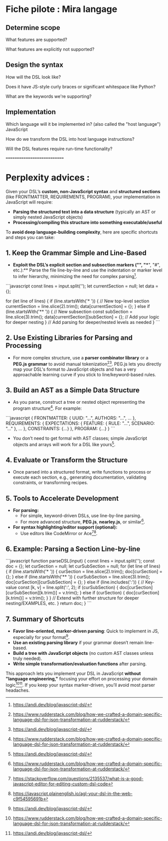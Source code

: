 * Fiche pilote : Mira langage
** Determine scope
What features are supported?

What features are explicitly not supported?

** Design the syntax
How will the DSL look like?

Does it have JS-style curly braces or significant whitespace like Python?

What are the keywords we're supporting?

** Implementation
Which language will it be implemented in? (also called the "host language")
    JavaScript
    
How do we transform the DSL into host language instructions?

Will the DSL features require run-time functionality?


============================

* Perplexity advices :
Given your DSL’s **custom, non-JavaScript syntax** and **structured sections** (like FRONTMATTER, REQUIREMENTS, PROGRAM), your implementation in JavaScript will require:

- **Parsing the structured text into a data structure** (typically an AST or simply nested JavaScript objects)
- **Processing/compiling this structure into something executable/useful**

To **avoid deep language-building complexity**, here are specific shortcuts and steps you can take:

** 1. Keep the Grammar Simple and Line-Based

- **Exploit the DSL’s explicit section and subsection markers ("*", "**", "#", etc.):** Parse the file line-by-line and use the indentation or marker level to infer hierarchy, minimizing the need for complex parsing[4].

```javascript
const lines = input.split('\n');
let currentSection = null;
let data = {};

for (let line of lines) {
    if (line.startsWith('* ')) {
        // New top-level section
        currentSection = line.slice(2).trim();
        data[currentSection] = {};
    } else if (line.startsWith('** ')) {
        // New subsection
        const subSection = line.slice(3).trim();
        data[currentSection][subSection] = {};
        // Add your logic for deeper nesting
    }
    // Add parsing for deeper/nested levels as needed
}
```

** 2. Use Existing Libraries for Parsing and Processing

- For more complex structure, use a **parser combinator library** or a **PEG.js grammar** to avoid manual tokenization[2][4]. PEG.js lets you directly map your DSL's format to JavaScript objects and has a very approachable learning curve if you stick to line/keyword-based rules.

** 3. Build an AST as a Simple Data Structure

- As you parse, construct a tree or nested object representing the program structure[2]. For example:

```javascript
{
  FRONTMATTER: { UUID: "...", AUTHORS: "...", ... },
  REQUIREMENTS: {
    EXPECTATIONS: { FEATURE: { RULE: "...", SCENARIO: "..." }, ... },
    CONSTRAINTS: {...}
  },
  PROGRAM: {...}
}
```

- You don’t need to get formal with AST classes; simple JavaScript objects and arrays will work for a DSL like yours[4].

** 4. Evaluate or Transform the Structure

- Once parsed into a structured format, write functions to process or execute each section, e.g., generating documentation, validating constraints, or transforming recipes.

** 5. Tools to Accelerate Development

- **For parsing:**  
  - For simple, keyword-driven DSLs, use line-by-line parsing.
  - For more advanced structure, **PEG.js**, **nearley.js**, or similar[2].
- **For syntax highlighting/editor support (optional):**
  - Use editors like CodeMirror or Ace[5][6].

** 6. Example: Parsing a Section Line-by-line

```javascript
function parseDSL(input) {
  const lines = input.split('\n');
  const doc = {};
  let curSection = null;
  let curSubSection = null;
  for (let line of lines) {
    if (line.startsWith('* ')) {
      curSection = line.slice(2).trim();
      doc[curSection] = {};
    } else if (line.startsWith('** ')) {
      curSubSection = line.slice(3).trim();
      doc[curSection][curSubSection] = {};
    } else if (line.includes(':')) {
      // Key-value
      const [k, v] = line.split(':', 2);
      if (curSubSection) {
        doc[curSection][curSubSection][k.trim()] = v.trim();
      } else if (curSection) {
        doc[curSection][k.trim()] = v.trim();
      }
    }
    // Extend with further structure for deeper nesting/EXAMPLES, etc.
  }
  return doc;
}
```

** 7. Summary of Shortcuts

- **Favor line-oriented, marker-driven parsing**: Quick to implement in JS, especially for your format[4].
- **Use an existing parsing library** if your grammar doesn’t remain line-based.
- **Build a tree with JavaScript objects** (no custom AST classes unless truly needed).
- **Write simple transformation/evaluation functions** after parsing.

This approach lets you implement your DSL in JavaScript **without "language engineering,"** focusing your effort on processing your domain logic[2][4]. If you keep your syntax marker-driven, you’ll avoid most parser headaches.

[1] https://venkatperi.github.io/js-dsl/
[2] https://www.rudderstack.com/blog/how-we-crafted-a-domain-specific-language-dsl-for-json-transformation-at-rudderstack/
[3] https://dev.to/effect/building-custom-dsls-in-typescript-29el
[4] https://andi.dev/blog/javascript-dsl/
[5] https://stackoverflow.com/questions/2135537/what-is-a-good-javascript-editor-for-editing-custom-dsl-code
[6] https://javascript.plainenglish.io/agl-your-dsl-in-the-web-c9f54595691b
[7] https://www.reddit.com/r/javascript/comments/1f7aipe/write_a_domainspecific_language_in_javascript/
[8] https://coderanger.net/writing-dsls/
[9] https://github.com/PrismJS/prism/issues/2538
